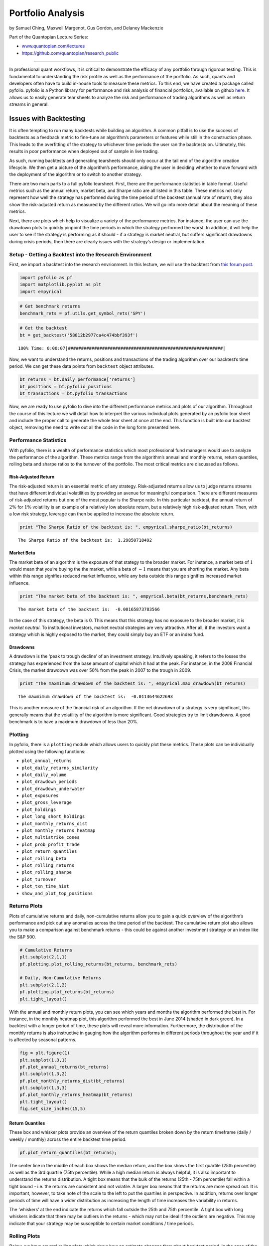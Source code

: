 Portfolio Analysis
==================

by Samuel Ching, Maxwell Margenot, Gus Gordon, and Delaney Mackenzie

Part of the Quantopian Lecture Series:

-  `www.quantopian.com/lectures <https://www.quantopian.com/lectures>`__
-  https://github.com/quantopian/research_public

--------------

In professional quant workflows, it is critical to demonstrate the
efficacy of any portfolio through rigorous testing. This is fundamental
to understanding the risk profile as well as the performance of the
portfolio. As such, quants and developers often have to build in-house
tools to measure these metrics. To this end, we have created a package
called pyfolio. pyfolio is a Python library for performance and risk
analysis of financial portfolios, available on github
`here <https://github.com/quantopian/pyfolio>`__. It allows us to easily
generate tear sheets to analyze the risk and performance of trading
algorithms as well as return streams in general.

Issues with Backtesting
-----------------------

It is often tempting to run many backtests while building an algorithm.
A common pitfall is to use the success of backtests as a feedback metric
to fine-tune an algorithm’s parameters or features while still in the
construction phase. This leads to the overfitting of the strategy to
whichever time periods the user ran the backtests on. Ultimately, this
results in poor performance when deployed out of sample in live trading.

As such, running backtests and generating tearsheets should only occur
at the tail end of the algorithm creation lifecycle. We then get a
picture of the algorithm’s performance, aiding the user in deciding
whether to move forward with the deployment of the algorithm or to
switch to another strategy.

There are two main parts to a full pyfolio tearsheet. First, there are
the performance statistics in table format. Useful metrics such as the
annual return, market beta, and Sharpe ratio are all listed in this
table. These metrics not only represent how well the strategy has
performed during the time period of the backtest (annual rate of
return), they also show the risk-adjusted return as measured by the
different ratios. We will go into more detail about the meaning of these
metrics.

Next, there are plots which help to visualize a variety of the
performance metrics. For instance, the user can use the drawdown plots
to quickly pinpoint the time periods in which the strategy performed the
worst. In addition, it will help the user to see if the strategy is
performing as it should - if a strategy is market neutral, but suffers
significant drawdowns during crisis periods, then there are clearly
issues with the strategy’s design or implementation.

Setup - Getting a Backtest into the Research Environment
~~~~~~~~~~~~~~~~~~~~~~~~~~~~~~~~~~~~~~~~~~~~~~~~~~~~~~~~

First, we import a backtest into the research envrionment. In this
lecture, we will use the backtest from `this forum
post <https://www.quantopian.com/posts/how-to-get-an-allocation-writing-an-algorithm-for-the-quantopian-investment-management-team>`__.

.. code:: ipython2

    import pyfolio as pf
    import matplotlib.pyplot as plt
    import empyrical

.. code:: ipython2

    # Get benchmark returns
    benchmark_rets = pf.utils.get_symbol_rets('SPY')

.. code:: ipython2

    # Get the backtest
    bt = get_backtest('58812b2977ca4c474bbf393f')


.. parsed-literal::

    100% Time: 0:00:07|###########################################################|


Now, we want to understand the returns, positions and transactions of
the trading algorithm over our backtest’s time period. We can get these
data points from ``backtest`` object attributes.

.. code:: ipython2

    bt_returns = bt.daily_performance['returns']
    bt_positions = bt.pyfolio_positions
    bt_transactions = bt.pyfolio_transactions

Now, we are ready to use pyfolio to dive into the different performance
metrics and plots of our algorithm. Throughout the course of this
lecture we will detail how to interpret the various individual plots
generated by an pyfolio tear sheet and include the proper call to
generate the whole tear sheet at once at the end. This function is built
into our backtest object, removing the need to write out all the code in
the long form presented here.

Performance Statistics
~~~~~~~~~~~~~~~~~~~~~~

With pyfolio, there is a wealth of performance statistics which most
professional fund managers would use to analyze the performance of the
algorithm. These metrics range from the algorithm’s annual and monthly
returns, return quantiles, rolling beta and sharpe ratios to the
turnover of the portfolio. The most critical metrics are discussed as
follows.

Risk-Adjusted Return
^^^^^^^^^^^^^^^^^^^^

The risk-adjusted return is an essential metric of any strategy.
Risk-adjusted returns allow us to judge returns streams that have
different individual volatilities by providing an avenue for meaningful
comparison. There are different measures of risk-adjusted returns but
one of the most popular is the Sharpe ratio. In this particular
backtest, the annual return of :math:`2\%` for :math:`1\%` volatility is
an example of a relatively low absolute return, but a relatively high
risk-adjusted return. Then, with a low risk strategy, leverage can then
be applied to increase the absolute return.

.. code:: ipython2

    print "The Sharpe Ratio of the backtest is: ", empyrical.sharpe_ratio(bt_returns)


.. parsed-literal::

    The Sharpe Ratio of the backtest is:  1.29850718492


Market Beta
^^^^^^^^^^^

The market beta of an algorithm is the exposure of that stategy to the
broader market. For instance, a market beta of :math:`1` would mean that
you’re buying the the market, while a beta of :math:`-1` means that you
are shorting the market. Any beta within this range signifies reduced
market influence, while any beta outside this range signifies increased
market influence.

.. code:: ipython2

    print "The market beta of the backtest is: ", empyrical.beta(bt_returns,benchmark_rets)


.. parsed-literal::

    The market beta of the backtest is:  -0.00165873783566


In the case of this strategy, the beta is 0. This means that this
strategy has no exposure to the broader market, it is *market neutral*.
To institutional investors, market neutral strategies are very
attractive. After all, if the investors want a strategy which is highly
exposed to the market, they could simply buy an ETF or an index fund.

Drawdowns
^^^^^^^^^

A drawdown is the ‘peak to trough decline’ of an investment strategy.
Intuitively speaking, it refers to the losses the strategy has
experienced from the base amount of capital which it had at the peak.
For instance, in the 2008 Financial Crisis, the market drawdown was over
50% from the peak in 2007 to the trough in 2009.

.. code:: ipython2

    print "The maxmimum drawdown of the backtest is: ", empyrical.max_drawdown(bt_returns)


.. parsed-literal::

    The maxmimum drawdown of the backtest is:  -0.0113644622693


This is another measure of the financial risk of an algorithm. If the
net drawdown of a strategy is very significant, this generally means
that the volatility of the algorithm is more significant. Good
strategies try to limit drawdowns. A good benchmark is to have a maximum
drawdown of less than 20%.

Plotting
~~~~~~~~

In pyfolio, there is a ``plotting`` module which allows users to quickly
plot these metrics. These plots can be individually plotted using the
following functions:

-  ``plot_annual_returns``
-  ``plot_daily_returns_similarity``
-  ``plot_daily_volume``
-  ``plot_drawdown_periods``
-  ``plot_drawdown_underwater``
-  ``plot_exposures``
-  ``plot_gross_leverage``
-  ``plot_holdings``
-  ``plot_long_short_holdings``
-  ``plot_monthly_returns_dist``
-  ``plot_monthly_returns_heatmap``
-  ``plot_multistrike_cones``
-  ``plot_prob_profit_trade``
-  ``plot_return_quantiles``
-  ``plot_rolling_beta``
-  ``plot_rolling_returns``
-  ``plot_rolling_sharpe``
-  ``plot_turnover``
-  ``plot_txn_time_hist``
-  ``show_and_plot_top_positions``

Returns Plots
~~~~~~~~~~~~~

Plots of cumulative returns and daily, non-cumulative returns allow you
to gain a quick overview of the algorithm’s performance and pick out any
anomalies across the time period of the backtest. The cumulative return
plot also allows you to make a comparison against benchmark returns -
this could be against another investment strategy or an index like the
S&P 500.

.. code:: ipython2

    # Cumulative Returns
    plt.subplot(2,1,1)
    pf.plotting.plot_rolling_returns(bt_returns, benchmark_rets)
    
    # Daily, Non-Cumulative Returns
    plt.subplot(2,1,2)
    pf.plotting.plot_returns(bt_returns)
    plt.tight_layout()



.. image:: notebook_files/notebook_20_0.png


With the annual and monthly return plots, you can see which years and
months the algorithm performed the best in. For instance, in the monthly
heatmap plot, this algorithm performed the best in June 2014 (shaded in
dark green). In a backtest with a longer period of time, these plots
will reveal more information. Furthermore, the distribution of the
monthly returns is also instructive in gauging how the algorithm
performs in different periods throughout the year and if it is affected
by seasonal patterns.

.. code:: ipython2

    fig = plt.figure(1)
    plt.subplot(1,3,1)
    pf.plot_annual_returns(bt_returns)
    plt.subplot(1,3,2)
    pf.plot_monthly_returns_dist(bt_returns)
    plt.subplot(1,3,3)
    pf.plot_monthly_returns_heatmap(bt_returns)
    plt.tight_layout()
    fig.set_size_inches(15,5)



.. image:: notebook_files/notebook_22_0.png


Return Quantiles
^^^^^^^^^^^^^^^^

These box and whisker plots provide an overview of the return quantiles
broken down by the return timeframe (daily / weekly / monthly) across
the entire backtest time period.

.. code:: ipython2

    pf.plot_return_quantiles(bt_returns);



.. image:: notebook_files/notebook_24_0.png


The center line in the middle of each box shows the median return, and
the box shows the first quartile (25th percentile) as well as the 3rd
quartile (75th percentile). While a high median return is always
helpful, it is also important to understand the returns distribution. A
tight box means that the bulk of the returns (25th - 75th percentile)
fall within a tight bound - i.e. the returns are consistent and not
volatile. A larger box means that the returns are more spread out. It is
important, however, to take note of the scale to the left to put the
quartiles in perspective. In addition, returns over longer periods of
time will have a wider distribution as increasing the length of time
increases the variability in returns.

The ‘whiskers’ at the end indicate the returns which fall outside the
25th and 75th percentile. A tight box with long whiskers indicate that
there may be outliers in the returns - which may not be ideal if the
outliers are negative. This may indicate that your strategy may be
susceptible to certain market conditions / time periods.

Rolling Plots
~~~~~~~~~~~~~

Below, we have several rolling plots which show how an estimate changes
throughout backtest period. In the case of the rolling beta and the
rolling Sharpe ratio, the rolling estimate gives us more information
than single point estimate for the entire period. A rolling estimate
allows the user to see if the risk-adjusted return of the algorithm
(Sharpe ratio) is consistent over time or if it fluctuates
significantly. A volatile Sharpe ratio may indicate that the strategy
may be riskier at certain time points or that it does not perform as
well at these time points. Likewise, a volatile rolling beta indicates
that it is exposed to the market during certain time points - if the
strategy is meant to be market neutral, this could be a red flag.

Rolling Beta Plot
^^^^^^^^^^^^^^^^^

The plot below shows the rolling beta of the strategy against benchmark
returns over the entire period of the backtest. In this instance, the
benchmark return of the SPY was used. Thus, the lower the rolling
portfolio beta to the SPY, the more market neutral an algorithm is.

.. code:: ipython2

    pf.plot_rolling_beta(bt_returns, benchmark_rets);



.. image:: notebook_files/notebook_28_0.png


Rolling Sharpe Ratio Plot
^^^^^^^^^^^^^^^^^^^^^^^^^

The plot below shows the rolling Sharpe ratio over the period of the
backtest. This allows you to understand the performance of the algorithm
at different time points.

.. code:: ipython2

    pf.plot_rolling_sharpe(bt_returns);



.. image:: notebook_files/notebook_30_0.png


In the case of this strategy, the Sharpe ratio is above 2 for the first
4 months before dropping toward the end of the year. It would be helpful
here to check if this algorithm is exposed to other risk factors. This
may help to explain the end of year slump. In addition, it would be
helpful to understand the market situation at that point in time to see
if the strategy was in some way affected by market events.

Rolling Fama-French Single Factor Betas Plot
^^^^^^^^^^^^^^^^^^^^^^^^^^^^^^^^^^^^^^^^^^^^

In this plot, we see how exposed the strategy is to the 3 classical
Fama-French factors. A factor model can be used to analyze the sources
of risks and returns in a strategy or of any return stream. By looking
at a strategy’s historical returns, we can determine how much of these
returns can be attributed to speculation on different factors and how
much is a result of asset-specific fluctuations. This allows you to find
out the sources of risk the portfolio is exposed to. For more
information about Factor Models, check out the `Factor Risk Exposure
lecture <https://www.quantopian.com/lectures#Factor-Risk-Exposure>`__.

.. code:: ipython2

    pf.plot_rolling_fama_french(bt_returns);



.. image:: notebook_files/notebook_33_0.png


These classical risk factors measure for small market cap, high-growth,
and momentum stocks. The SMB curve represents small-cap stocks minus
big-cap stocks, HML curve represents high-growth minus low-growth
stocks, and the UMD curve checks exposure to any momentum strategy
(i.e. stocks which are trending up perform better than stocks which are
trending down). The idea behind these risk factors is that even though
they may provide higher returns, they are able to do so because they are
riskier. Therefore, low measures of these in your strategy may indicate
that your strategy is less risky.

Similar to the beta exposure to the market, a high exposure to a fama
french factor ( :math:`\geq 1`) means that you are simply buying these
known risk factors. If an algorithm’s return is made up of *known* risk
factors, such as the Fama-French ones, then the strategy is not as
valuable in generating alpha.

Drawdown Plots
^^^^^^^^^^^^^^

In this plot, we visualize the drawdown chart described above. This
chart provides an overview of the worst drawdown periods in the
backtest. These periods show the time windows in the backtest in which
the top 5 drawdowns occurred.

.. code:: ipython2

    pf.plot_drawdown_periods(bt_returns);



.. image:: notebook_files/notebook_36_0.png


This, coupled with the underwater plot, allows for a quick check into
the time periods during which the algorithm struggles. Generally
speaking, the less volatile an algorithm is, the more minimal the
drawdowns.

.. code:: ipython2

    pf.plot_drawdown_underwater(bt_returns);



.. image:: notebook_files/notebook_38_0.png


Gross Leverage
^^^^^^^^^^^^^^

Gross leverage is the sum of long and short leverage exposure per share
divided by net asset value. This plot allows you to see the amount of
leverage being applied to the portfolio over the backtest period.

.. code:: ipython2

    pf.plot_gross_leverage(bt_returns, bt_positions);



.. image:: notebook_files/notebook_40_0.png


Monitoring the leverage of a strategy is important as it affects how you
trade on margin. Unlike discretionary strategies where you could
actively increase or decrease the leverage used in going long or short,
algorithmic strategies automatically apply leverage during trading.
Therefore, it is useful to monitor the gross leverage plot to ensure
that the amount of leverage that your strategy uses is within the limits
that you are comfortable with.

Good strategies generally start with an initial leverage of 1. Upon
finding out the viability of the strategy by examining the Sharpe ratio
and other metrics, leverage can be increased or decreased accordingly. A
lower Sharpe ratio indicates that the strategy has a higher volatility
per unit return, making it more risky to lever up. On the other hand, a
higher Sharpe ratio indicates lower volatility per unit return, allowing
you to increase the leverage and correspondingly, returns.

For more details, take a look at the `lecture on
leverage <https://www.quantopian.com/lectures#Leverage>`__.

Positions Plots
~~~~~~~~~~~~~~~

Top Long and Short Positions
^^^^^^^^^^^^^^^^^^^^^^^^^^^^

The tables below list the top 10 long and short positions of all time.
The goal of each algorithm is to minimize the proportion of the
portfolio invested in each security at any time point. This prevents the
movement of any individual security from having a significant impact on
the portfolio as a whole. The bigger the exposure a strategy has to any
security, the greater the risk.

Generally, the biggest failure point for many strategies is high
portfolio concentration in a few securities. While this may produce
significant positive returns over a given time period, the converse can
easily occur. Huge swings in a small number of equities would result in
significant drawdowns. Good strategies tend to be those in which no
security comprises more than 10% of the portfolio.

.. code:: ipython2

    pos_percent = pf.pos.get_percent_alloc(bt_positions)
    pf.plotting.show_and_plot_top_positions(bt_returns, pos_percent);



.. raw:: html

    <div>
    <table border="1" class="dataframe">
      <thead>
        <tr style="text-align: right;">
          <th>Top 10 long positions of all time</th>
          <th>max</th>
        </tr>
      </thead>
      <tbody>
        <tr>
          <th>DNR-15789</th>
          <td>0.60%</td>
        </tr>
        <tr>
          <th>PPG-6116</th>
          <td>0.60%</td>
        </tr>
        <tr>
          <th>WPX-42251</th>
          <td>0.60%</td>
        </tr>
        <tr>
          <th>ATI-24840</th>
          <td>0.59%</td>
        </tr>
        <tr>
          <th>HP-3647</th>
          <td>0.59%</td>
        </tr>
        <tr>
          <th>CNX-24758</th>
          <td>0.59%</td>
        </tr>
        <tr>
          <th>INTC-3951</th>
          <td>0.59%</td>
        </tr>
        <tr>
          <th>TRIP-42230</th>
          <td>0.59%</td>
        </tr>
        <tr>
          <th>AET-168</th>
          <td>0.59%</td>
        </tr>
        <tr>
          <th>CIM-35081</th>
          <td>0.59%</td>
        </tr>
      </tbody>
    </table>
    </div>



.. raw:: html

    <div>
    <table border="1" class="dataframe">
      <thead>
        <tr style="text-align: right;">
          <th>Top 10 short positions of all time</th>
          <th>max</th>
        </tr>
      </thead>
      <tbody>
        <tr>
          <th>THC-5343</th>
          <td>-0.45%</td>
        </tr>
        <tr>
          <th>SHLD-26169</th>
          <td>-0.45%</td>
        </tr>
        <tr>
          <th>BBY-754</th>
          <td>-0.45%</td>
        </tr>
        <tr>
          <th>SPLS-7061</th>
          <td>-0.44%</td>
        </tr>
        <tr>
          <th>WTW-23269</th>
          <td>-0.44%</td>
        </tr>
        <tr>
          <th>GME-23438</th>
          <td>-0.44%</td>
        </tr>
        <tr>
          <th>CPB-1795</th>
          <td>-0.44%</td>
        </tr>
        <tr>
          <th>PFE-5923</th>
          <td>-0.44%</td>
        </tr>
        <tr>
          <th>T-6653</th>
          <td>-0.44%</td>
        </tr>
        <tr>
          <th>MAT-4668</th>
          <td>-0.44%</td>
        </tr>
      </tbody>
    </table>
    </div>



.. raw:: html

    <div>
    <table border="1" class="dataframe">
      <thead>
        <tr style="text-align: right;">
          <th>Top 10 positions of all time</th>
          <th>max</th>
        </tr>
      </thead>
      <tbody>
        <tr>
          <th>DNR-15789</th>
          <td>0.60%</td>
        </tr>
        <tr>
          <th>PPG-6116</th>
          <td>0.60%</td>
        </tr>
        <tr>
          <th>WPX-42251</th>
          <td>0.60%</td>
        </tr>
        <tr>
          <th>ATI-24840</th>
          <td>0.59%</td>
        </tr>
        <tr>
          <th>HP-3647</th>
          <td>0.59%</td>
        </tr>
        <tr>
          <th>CNX-24758</th>
          <td>0.59%</td>
        </tr>
        <tr>
          <th>INTC-3951</th>
          <td>0.59%</td>
        </tr>
        <tr>
          <th>TRIP-42230</th>
          <td>0.59%</td>
        </tr>
        <tr>
          <th>AET-168</th>
          <td>0.59%</td>
        </tr>
        <tr>
          <th>CIM-35081</th>
          <td>0.59%</td>
        </tr>
      </tbody>
    </table>
    </div>



.. raw:: html

    <div>
    <table border="1" class="dataframe">
      <thead>
        <tr style="text-align: right;">
          <th>All positions ever held</th>
          <th>max</th>
        </tr>
      </thead>
      <tbody>
        <tr>
          <th>DNR-15789</th>
          <td>0.60%</td>
        </tr>
        <tr>
          <th>PPG-6116</th>
          <td>0.60%</td>
        </tr>
        <tr>
          <th>WPX-42251</th>
          <td>0.60%</td>
        </tr>
        <tr>
          <th>ATI-24840</th>
          <td>0.59%</td>
        </tr>
        <tr>
          <th>HP-3647</th>
          <td>0.59%</td>
        </tr>
        <tr>
          <th>CNX-24758</th>
          <td>0.59%</td>
        </tr>
        <tr>
          <th>INTC-3951</th>
          <td>0.59%</td>
        </tr>
        <tr>
          <th>TRIP-42230</th>
          <td>0.59%</td>
        </tr>
        <tr>
          <th>AET-168</th>
          <td>0.59%</td>
        </tr>
        <tr>
          <th>CIM-35081</th>
          <td>0.59%</td>
        </tr>
        <tr>
          <th>IPG-3990</th>
          <td>0.59%</td>
        </tr>
        <tr>
          <th>BIG-22657</th>
          <td>0.59%</td>
        </tr>
        <tr>
          <th>HRL-3668</th>
          <td>0.58%</td>
        </tr>
        <tr>
          <th>MMC-4914</th>
          <td>0.58%</td>
        </tr>
        <tr>
          <th>MWV-23380</th>
          <td>0.58%</td>
        </tr>
        <tr>
          <th>GMCR-9736</th>
          <td>0.58%</td>
        </tr>
        <tr>
          <th>LRCX-4537</th>
          <td>0.58%</td>
        </tr>
        <tr>
          <th>AVB-18834</th>
          <td>0.58%</td>
        </tr>
        <tr>
          <th>ADT-43399</th>
          <td>0.58%</td>
        </tr>
        <tr>
          <th>DUK-2351</th>
          <td>0.58%</td>
        </tr>
        <tr>
          <th>MSFT-5061</th>
          <td>0.58%</td>
        </tr>
        <tr>
          <th>CTSH-18870</th>
          <td>0.58%</td>
        </tr>
        <tr>
          <th>HRB-3660</th>
          <td>0.58%</td>
        </tr>
        <tr>
          <th>NTAP-13905</th>
          <td>0.58%</td>
        </tr>
        <tr>
          <th>NRG-26143</th>
          <td>0.58%</td>
        </tr>
        <tr>
          <th>APOL-24829</th>
          <td>0.58%</td>
        </tr>
        <tr>
          <th>BCR-779</th>
          <td>0.58%</td>
        </tr>
        <tr>
          <th>LH-12909</th>
          <td>0.58%</td>
        </tr>
        <tr>
          <th>WIN-27019</th>
          <td>0.58%</td>
        </tr>
        <tr>
          <th>FLIR-9156</th>
          <td>0.58%</td>
        </tr>
        <tr>
          <th>...</th>
          <td>...</td>
        </tr>
        <tr>
          <th>MPC-41636</th>
          <td>0.39%</td>
        </tr>
        <tr>
          <th>PCAR-5787</th>
          <td>0.39%</td>
        </tr>
        <tr>
          <th>COG-1746</th>
          <td>0.39%</td>
        </tr>
        <tr>
          <th>DHI-2298</th>
          <td>0.38%</td>
        </tr>
        <tr>
          <th>WY-8326</th>
          <td>0.38%</td>
        </tr>
        <tr>
          <th>VRSN-18221</th>
          <td>0.38%</td>
        </tr>
        <tr>
          <th>SNA-6976</th>
          <td>0.38%</td>
        </tr>
        <tr>
          <th>VLO-7990</th>
          <td>0.38%</td>
        </tr>
        <tr>
          <th>CAMP-1244</th>
          <td>0.38%</td>
        </tr>
        <tr>
          <th>RSH-21550</th>
          <td>0.38%</td>
        </tr>
        <tr>
          <th>SIRI-11901</th>
          <td>0.37%</td>
        </tr>
        <tr>
          <th>DO-13635</th>
          <td>0.37%</td>
        </tr>
        <tr>
          <th>D-2071</th>
          <td>0.37%</td>
        </tr>
        <tr>
          <th>ESRX-2618</th>
          <td>0.36%</td>
        </tr>
        <tr>
          <th>LM-4488</th>
          <td>0.36%</td>
        </tr>
        <tr>
          <th>HSY-3695</th>
          <td>0.36%</td>
        </tr>
        <tr>
          <th>MUR-5126</th>
          <td>0.36%</td>
        </tr>
        <tr>
          <th>NOC-5387</th>
          <td>0.36%</td>
        </tr>
        <tr>
          <th>QCOR-20914</th>
          <td>0.36%</td>
        </tr>
        <tr>
          <th>NLY-17702</th>
          <td>0.35%</td>
        </tr>
        <tr>
          <th>PCLN-19917</th>
          <td>0.35%</td>
        </tr>
        <tr>
          <th>ACI-88</th>
          <td>0.35%</td>
        </tr>
        <tr>
          <th>UTX-7883</th>
          <td>0.35%</td>
        </tr>
        <tr>
          <th>BHI-858</th>
          <td>0.35%</td>
        </tr>
        <tr>
          <th>ECYT-40814</th>
          <td>0.34%</td>
        </tr>
        <tr>
          <th>FRX-3014</th>
          <td>0.34%</td>
        </tr>
        <tr>
          <th>TJX-7457</th>
          <td>0.34%</td>
        </tr>
        <tr>
          <th>JOSB-11321</th>
          <td>0.34%</td>
        </tr>
        <tr>
          <th>SWY-7254</th>
          <td>0.32%</td>
        </tr>
        <tr>
          <th>LSI-4553</th>
          <td>0.32%</td>
        </tr>
      </tbody>
    </table>
    <p>517 rows × 1 columns</p>
    </div>



.. image:: notebook_files/notebook_43_4.png


Holdings Per Day
^^^^^^^^^^^^^^^^

The holdings per day allows us to gain an insight into whether the total
portfolio holdings fluctuate from day to day. This plot provides a good
sanity check as to whether the algorithm is performing as it should, or
if there were any bugs which should be fixed. For instance, we can use
to holdings plot to check if the trading behavior is expected, i.e. if
there are extended periods in which the number of holdings is
exceptionally low or if that the algorithm is not trading.

.. code:: ipython2

    pf.plot_holdings(bt_returns, bt_positions);



.. image:: notebook_files/notebook_45_0.png


Transaction Plots
~~~~~~~~~~~~~~~~~

Daily Turnover
^^^^^^^^^^^^^^

This plot reflects how many shares are traded as a fraction of total
shares. The higher the daily turnover, the higher the transaction costs
associated with the algorithm. However, this also means that the returns
and risk metrics are better able to capture the underlying performance
of the algorithm as the higher quantity of trades provides more samples
(of returns, risk, etc.) to draw from. This would in turn give a better
estimation on *Out of Sample* periods as well.

.. code:: ipython2

    pf.plot_turnover(bt_returns, bt_transactions, bt_positions);



.. image:: notebook_files/notebook_47_0.png


Likewise, the Daily Turnover Histogram gives you an overview of the
distribution of the turnover of your portfolio. This shows you both the
average daily turnover of your portfolio and any outlier trading days.

.. code:: ipython2

    pf.plotting.plot_daily_turnover_hist(bt_transactions, bt_positions);



.. image:: notebook_files/notebook_49_0.png


Similarly, another plot which allows you to gauge the number of
transactions per day is the Daily Trading Volume plot. This shows the
number of shares traded per day and displays the all-time daily trading
average as well.

.. code:: ipython2

    pf.plotting.plot_daily_volume(bt_returns, bt_transactions);



.. image:: notebook_files/notebook_51_0.png


The transaction time histogram shows you **when** the algorithm makes
its trades during each day. You can specify the size of the bin (each
column’s width) as well as the timezone in the function’s parameters.

.. code:: ipython2

    pf.plotting.plot_txn_time_hist(bt_transactions);



.. image:: notebook_files/notebook_53_0.png


Round Trip Plots
~~~~~~~~~~~~~~~~

When evaluating the performance of an investment strategy, it is helpful
to quantify the frequency, duration, and profitability of its
independent bets, or “round trip” trades. A round trip trade is when a
new long or short position is opened and later completely or partially
closed out.

The intent of the round trip tearsheet is to differentiate strategies
that profited off of a few lucky trades from strategies that profited
repeatedly off of genuine alpha. Breaking down round trip profitability
by traded name and sector can also inform universe selection and
identify exposure risks. For example, even if your equity curve looks
robust, if only two securities in your universe of fifteen names
contributed to overall profitability, you may have reason to question
the logic of your strategy.

To identify round trips, pyfolio reconstructs the complete portfolio
based on the transactions that you pass in. When you make a trade,
pyfolio checks if shares are already present in your portfolio purchased
at a certain price. If there are, we compute the Profit and Loss (P&L),
returns and duration of that round trip. In calculating round trips,
pyfolio also appends position-closing transactions at the last timestamp
in the positions data. This closing transaction will cause the P&L from
any open positions to realized as completed round trips.

Before the round trip plots, there is a table of summary statistics
which provide useful information about the strategy. For instance, the
``Percent profitable`` statistic shows the percentage of all trades
which are profitable. This allows us to calculate the probability of the
strategy making a profitable decision. This probability is also
reflected in the round trip plots. A quick check of this plot tells us
if our strategy is performing better than chance. In addition, the
``PnL stats`` also break down our average net profit for each trade and
allow us to see how much of a role our short side trades play versus our
long side trades in contributing to our total profit. These statistics
give you a quick overview of the profitability of the strategy.

**Note**: These plots are not included by default in the
``create_full_tear_sheet()`` function. In order to plot the round trip
plots, you have pass in ``round_trips=True`` as a parameter to the
function.

The easiest way to run the analysis is to call
``pf.create_round_trip_tear_sheet()``. Passing in a sector map is
optional.

.. code:: ipython2

    pf.create_round_trip_tear_sheet(bt_returns, bt_positions, bt_transactions);


.. parsed-literal::

    /usr/local/lib/python2.7/dist-packages/pyfolio/round_trips.py:211: UserWarning: Negative price detected, ignoring forround-trip.
      warnings.warn('Negative price detected, ignoring for'



.. raw:: html

    <div>
    <table border="1" class="dataframe">
      <thead>
        <tr style="text-align: right;">
          <th>Summary stats</th>
          <th>All trades</th>
          <th>Short trades</th>
          <th>Long trades</th>
        </tr>
      </thead>
      <tbody>
        <tr>
          <th>Total number of round_trips</th>
          <td>30776.00</td>
          <td>15939.00</td>
          <td>14837.00</td>
        </tr>
        <tr>
          <th>Percent profitable</th>
          <td>0.50</td>
          <td>0.39</td>
          <td>0.63</td>
        </tr>
        <tr>
          <th>Winning round_trips</th>
          <td>15440.00</td>
          <td>6140.00</td>
          <td>9300.00</td>
        </tr>
        <tr>
          <th>Losing round_trips</th>
          <td>15336.00</td>
          <td>9799.00</td>
          <td>5537.00</td>
        </tr>
        <tr>
          <th>Even round_trips</th>
          <td>0.00</td>
          <td>0.00</td>
          <td>0.00</td>
        </tr>
      </tbody>
    </table>
    </div>



.. raw:: html

    <div>
    <table border="1" class="dataframe">
      <thead>
        <tr style="text-align: right;">
          <th>PnL stats</th>
          <th>All trades</th>
          <th>Short trades</th>
          <th>Long trades</th>
        </tr>
      </thead>
      <tbody>
        <tr>
          <th>Total profit</th>
          <td>$21301.65</td>
          <td>$-40678.32</td>
          <td>$61979.97</td>
        </tr>
        <tr>
          <th>Gross profit</th>
          <td>$360298.83</td>
          <td>$141049.77</td>
          <td>$219249.06</td>
        </tr>
        <tr>
          <th>Gross loss</th>
          <td>$-338997.17</td>
          <td>$-181728.08</td>
          <td>$-157269.09</td>
        </tr>
        <tr>
          <th>Profit factor</th>
          <td>$1.06</td>
          <td>$0.78</td>
          <td>$1.39</td>
        </tr>
        <tr>
          <th>Avg. trade net profit</th>
          <td>$0.69</td>
          <td>$-2.55</td>
          <td>$4.18</td>
        </tr>
        <tr>
          <th>Avg. winning trade</th>
          <td>$23.34</td>
          <td>$22.97</td>
          <td>$23.58</td>
        </tr>
        <tr>
          <th>Avg. losing trade</th>
          <td>$-22.10</td>
          <td>$-18.55</td>
          <td>$-28.40</td>
        </tr>
        <tr>
          <th>Ratio Avg. Win:Avg. Loss</th>
          <td>$1.06</td>
          <td>$1.24</td>
          <td>$0.83</td>
        </tr>
        <tr>
          <th>Largest winning trade</th>
          <td>$1864.24</td>
          <td>$1864.24</td>
          <td>$1227.73</td>
        </tr>
        <tr>
          <th>Largest losing trade</th>
          <td>$-1959.84</td>
          <td>$-1952.77</td>
          <td>$-1959.84</td>
        </tr>
      </tbody>
    </table>
    </div>



.. raw:: html

    <div>
    <table border="1" class="dataframe">
      <thead>
        <tr style="text-align: right;">
          <th>Duration stats</th>
          <th>All trades</th>
          <th>Short trades</th>
          <th>Long trades</th>
        </tr>
      </thead>
      <tbody>
        <tr>
          <th>Avg duration</th>
          <td>19 days 01:26:31.028073</td>
          <td>22 days 03:14:09.988518</td>
          <td>15 days 18:10:00.573768</td>
        </tr>
        <tr>
          <th>Median duration</th>
          <td>13 days 00:00:00</td>
          <td>15 days 00:00:00</td>
          <td>11 days 23:00:00</td>
        </tr>
      </tbody>
    </table>
    </div>



.. raw:: html

    <div>
    <table border="1" class="dataframe">
      <thead>
        <tr style="text-align: right;">
          <th>Return stats</th>
          <th>All trades</th>
          <th>Short trades</th>
          <th>Long trades</th>
        </tr>
      </thead>
      <tbody>
        <tr>
          <th>Avg returns all round_trips</th>
          <td>0.00%</td>
          <td>-0.00%</td>
          <td>0.00%</td>
        </tr>
        <tr>
          <th>Avg returns winning</th>
          <td>0.00%</td>
          <td>0.00%</td>
          <td>0.00%</td>
        </tr>
        <tr>
          <th>Avg returns losing</th>
          <td>-0.00%</td>
          <td>-0.00%</td>
          <td>-0.00%</td>
        </tr>
        <tr>
          <th>Median returns all round_trips</th>
          <td>0.00%</td>
          <td>-0.00%</td>
          <td>0.00%</td>
        </tr>
        <tr>
          <th>Median returns winning</th>
          <td>0.00%</td>
          <td>0.00%</td>
          <td>0.00%</td>
        </tr>
        <tr>
          <th>Median returns losing</th>
          <td>-0.00%</td>
          <td>-0.00%</td>
          <td>-0.00%</td>
        </tr>
        <tr>
          <th>Largest winning trade</th>
          <td>0.18%</td>
          <td>0.18%</td>
          <td>0.12%</td>
        </tr>
        <tr>
          <th>Largest losing trade</th>
          <td>-0.19%</td>
          <td>-0.19%</td>
          <td>-0.19%</td>
        </tr>
      </tbody>
    </table>
    </div>



.. raw:: html

    <div>
    <table border="1" class="dataframe">
      <thead>
        <tr style="text-align: right;">
          <th>Symbol stats</th>
          <th>A-24757</th>
          <th>AAPL-24</th>
          <th>ABBV-43694</th>
          <th>ABC-22954</th>
          <th>ABT-62</th>
          <th>ACI-88</th>
          <th>ACN-25555</th>
          <th>ADBE-114</th>
          <th>ADI-122</th>
          <th>ADM-128</th>
          <th>...</th>
          <th>XLNX-8344</th>
          <th>XOM-8347</th>
          <th>XRAY-8352</th>
          <th>XRX-8354</th>
          <th>XYL-42023</th>
          <th>YHOO-14848</th>
          <th>YUM-17787</th>
          <th>ZION-8399</th>
          <th>ZLC-10069</th>
          <th>ZNGA-42277</th>
        </tr>
      </thead>
      <tbody>
        <tr>
          <th>Avg returns all round_trips</th>
          <td>0.00%</td>
          <td>0.00%</td>
          <td>-0.00%</td>
          <td>0.00%</td>
          <td>0.00%</td>
          <td>0.00%</td>
          <td>-0.00%</td>
          <td>0.00%</td>
          <td>0.00%</td>
          <td>0.00%</td>
          <td>...</td>
          <td>0.00%</td>
          <td>-0.00%</td>
          <td>-0.00%</td>
          <td>-0.00%</td>
          <td>0.00%</td>
          <td>-0.00%</td>
          <td>-0.00%</td>
          <td>0.00%</td>
          <td>0.00%</td>
          <td>-0.00%</td>
        </tr>
        <tr>
          <th>Avg returns winning</th>
          <td>0.00%</td>
          <td>0.00%</td>
          <td>0.00%</td>
          <td>0.00%</td>
          <td>0.00%</td>
          <td>0.00%</td>
          <td>0.00%</td>
          <td>0.00%</td>
          <td>0.00%</td>
          <td>0.00%</td>
          <td>...</td>
          <td>0.00%</td>
          <td>0.00%</td>
          <td>0.00%</td>
          <td>0.00%</td>
          <td>0.00%</td>
          <td>0.00%</td>
          <td>0.00%</td>
          <td>0.00%</td>
          <td>0.01%</td>
          <td>0.00%</td>
        </tr>
        <tr>
          <th>Avg returns losing</th>
          <td>-0.00%</td>
          <td>-0.00%</td>
          <td>-0.00%</td>
          <td>-0.00%</td>
          <td>-0.00%</td>
          <td>-0.00%</td>
          <td>-0.00%</td>
          <td>-0.00%</td>
          <td>-0.00%</td>
          <td>-0.00%</td>
          <td>...</td>
          <td>-0.00%</td>
          <td>-0.00%</td>
          <td>-0.00%</td>
          <td>-0.00%</td>
          <td>-0.00%</td>
          <td>-0.00%</td>
          <td>-0.00%</td>
          <td>-0.00%</td>
          <td>-0.00%</td>
          <td>-0.01%</td>
        </tr>
        <tr>
          <th>Median returns all round_trips</th>
          <td>-0.00%</td>
          <td>0.00%</td>
          <td>0.00%</td>
          <td>0.00%</td>
          <td>0.00%</td>
          <td>0.00%</td>
          <td>-0.00%</td>
          <td>0.00%</td>
          <td>0.00%</td>
          <td>-0.00%</td>
          <td>...</td>
          <td>0.00%</td>
          <td>-0.00%</td>
          <td>-0.00%</td>
          <td>-0.00%</td>
          <td>0.00%</td>
          <td>-0.00%</td>
          <td>-0.00%</td>
          <td>0.00%</td>
          <td>-0.00%</td>
          <td>-0.00%</td>
        </tr>
        <tr>
          <th>Median returns winning</th>
          <td>0.00%</td>
          <td>0.00%</td>
          <td>0.00%</td>
          <td>0.00%</td>
          <td>0.00%</td>
          <td>0.00%</td>
          <td>0.00%</td>
          <td>0.00%</td>
          <td>0.00%</td>
          <td>0.00%</td>
          <td>...</td>
          <td>0.00%</td>
          <td>0.00%</td>
          <td>0.00%</td>
          <td>0.00%</td>
          <td>0.00%</td>
          <td>0.00%</td>
          <td>0.00%</td>
          <td>0.00%</td>
          <td>0.01%</td>
          <td>0.00%</td>
        </tr>
        <tr>
          <th>Median returns losing</th>
          <td>-0.00%</td>
          <td>-0.00%</td>
          <td>-0.00%</td>
          <td>-0.00%</td>
          <td>-0.00%</td>
          <td>-0.00%</td>
          <td>-0.00%</td>
          <td>-0.00%</td>
          <td>-0.00%</td>
          <td>-0.00%</td>
          <td>...</td>
          <td>-0.00%</td>
          <td>-0.00%</td>
          <td>-0.00%</td>
          <td>-0.00%</td>
          <td>-0.00%</td>
          <td>-0.00%</td>
          <td>-0.00%</td>
          <td>-0.00%</td>
          <td>-0.00%</td>
          <td>-0.00%</td>
        </tr>
        <tr>
          <th>Largest winning trade</th>
          <td>0.05%</td>
          <td>0.01%</td>
          <td>0.01%</td>
          <td>0.01%</td>
          <td>0.02%</td>
          <td>0.04%</td>
          <td>0.02%</td>
          <td>0.03%</td>
          <td>0.04%</td>
          <td>0.02%</td>
          <td>...</td>
          <td>0.01%</td>
          <td>0.02%</td>
          <td>0.00%</td>
          <td>0.01%</td>
          <td>0.02%</td>
          <td>0.03%</td>
          <td>0.01%</td>
          <td>0.01%</td>
          <td>0.02%</td>
          <td>0.05%</td>
        </tr>
        <tr>
          <th>Largest losing trade</th>
          <td>-0.02%</td>
          <td>-0.02%</td>
          <td>-0.04%</td>
          <td>-0.01%</td>
          <td>-0.01%</td>
          <td>-0.05%</td>
          <td>-0.01%</td>
          <td>-0.01%</td>
          <td>-0.01%</td>
          <td>-0.01%</td>
          <td>...</td>
          <td>-0.01%</td>
          <td>-0.02%</td>
          <td>-0.02%</td>
          <td>-0.02%</td>
          <td>-0.02%</td>
          <td>-0.02%</td>
          <td>-0.03%</td>
          <td>-0.02%</td>
          <td>-0.00%</td>
          <td>-0.05%</td>
        </tr>
      </tbody>
    </table>
    <p>8 rows × 517 columns</p>
    </div>



.. raw:: html

    <div>
    <table border="1" class="dataframe">
      <thead>
        <tr style="text-align: right;">
          <th>Profitability (PnL / PnL total) per name</th>
          <th>pnl</th>
        </tr>
      </thead>
      <tbody>
        <tr>
          <th>CLF-1595</th>
          <td>0.12%</td>
        </tr>
        <tr>
          <th>UNXL-31156</th>
          <td>0.10%</td>
        </tr>
        <tr>
          <th>TXT-7674</th>
          <td>0.09%</td>
        </tr>
        <tr>
          <th>VFC-7949</th>
          <td>0.09%</td>
        </tr>
        <tr>
          <th>NFX-10231</th>
          <td>0.09%</td>
        </tr>
        <tr>
          <th>APOL-24829</th>
          <td>0.08%</td>
        </tr>
        <tr>
          <th>ARNC-2</th>
          <td>0.08%</td>
        </tr>
        <tr>
          <th>JCP-4118</th>
          <td>0.08%</td>
        </tr>
        <tr>
          <th>WYNN-24124</th>
          <td>0.08%</td>
        </tr>
        <tr>
          <th>DO-13635</th>
          <td>0.08%</td>
        </tr>
        <tr>
          <th>BRCM-18529</th>
          <td>0.07%</td>
        </tr>
        <tr>
          <th>HAL-3443</th>
          <td>0.07%</td>
        </tr>
        <tr>
          <th>HP-3647</th>
          <td>0.07%</td>
        </tr>
        <tr>
          <th>MNKD-26524</th>
          <td>0.07%</td>
        </tr>
        <tr>
          <th>LNKD-41451</th>
          <td>0.06%</td>
        </tr>
        <tr>
          <th>NUS-16059</th>
          <td>0.06%</td>
        </tr>
        <tr>
          <th>MU-5121</th>
          <td>0.06%</td>
        </tr>
        <tr>
          <th>NE-5249</th>
          <td>0.06%</td>
        </tr>
        <tr>
          <th>UNP-7800</th>
          <td>0.06%</td>
        </tr>
        <tr>
          <th>LSI-4553</th>
          <td>0.05%</td>
        </tr>
        <tr>
          <th>DPS-36118</th>
          <td>0.05%</td>
        </tr>
        <tr>
          <th>AET-168</th>
          <td>0.05%</td>
        </tr>
        <tr>
          <th>FTR-2069</th>
          <td>0.05%</td>
        </tr>
        <tr>
          <th>TDC-34661</th>
          <td>0.05%</td>
        </tr>
        <tr>
          <th>RRC-19249</th>
          <td>0.05%</td>
        </tr>
        <tr>
          <th>IGT-3840</th>
          <td>0.05%</td>
        </tr>
        <tr>
          <th>EXC-22114</th>
          <td>0.05%</td>
        </tr>
        <tr>
          <th>PSX-42788</th>
          <td>0.05%</td>
        </tr>
        <tr>
          <th>ETFC-15474</th>
          <td>0.05%</td>
        </tr>
        <tr>
          <th>TWX-357</th>
          <td>0.05%</td>
        </tr>
        <tr>
          <th>...</th>
          <td>...</td>
        </tr>
        <tr>
          <th>FRX-3014</th>
          <td>-0.03%</td>
        </tr>
        <tr>
          <th>VLO-7990</th>
          <td>-0.03%</td>
        </tr>
        <tr>
          <th>MO-4954</th>
          <td>-0.04%</td>
        </tr>
        <tr>
          <th>MAR-25920</th>
          <td>-0.04%</td>
        </tr>
        <tr>
          <th>CELG-1406</th>
          <td>-0.04%</td>
        </tr>
        <tr>
          <th>AN-410</th>
          <td>-0.04%</td>
        </tr>
        <tr>
          <th>MAT-4668</th>
          <td>-0.04%</td>
        </tr>
        <tr>
          <th>OKE-5634</th>
          <td>-0.04%</td>
        </tr>
        <tr>
          <th>BIIB-3806</th>
          <td>-0.04%</td>
        </tr>
        <tr>
          <th>PCLN-19917</th>
          <td>-0.04%</td>
        </tr>
        <tr>
          <th>CA-1209</th>
          <td>-0.05%</td>
        </tr>
        <tr>
          <th>FFIV-20208</th>
          <td>-0.05%</td>
        </tr>
        <tr>
          <th>MAS-4665</th>
          <td>-0.05%</td>
        </tr>
        <tr>
          <th>EA-2602</th>
          <td>-0.05%</td>
        </tr>
        <tr>
          <th>NFLX-23709</th>
          <td>-0.05%</td>
        </tr>
        <tr>
          <th>SCTY-43721</th>
          <td>-0.05%</td>
        </tr>
        <tr>
          <th>WEB-27762</th>
          <td>-0.05%</td>
        </tr>
        <tr>
          <th>SE-33030</th>
          <td>-0.05%</td>
        </tr>
        <tr>
          <th>ANF-15622</th>
          <td>-0.05%</td>
        </tr>
        <tr>
          <th>DNR-15789</th>
          <td>-0.05%</td>
        </tr>
        <tr>
          <th>AKAM-20680</th>
          <td>-0.06%</td>
        </tr>
        <tr>
          <th>ALXN-14328</th>
          <td>-0.06%</td>
        </tr>
        <tr>
          <th>DISC_A-36930</th>
          <td>-0.06%</td>
        </tr>
        <tr>
          <th>APA-448</th>
          <td>-0.06%</td>
        </tr>
        <tr>
          <th>APC-455</th>
          <td>-0.09%</td>
        </tr>
        <tr>
          <th>P-41579</th>
          <td>-0.09%</td>
        </tr>
        <tr>
          <th>QEP-39778</th>
          <td>-0.10%</td>
        </tr>
        <tr>
          <th>ZNGA-42277</th>
          <td>-0.10%</td>
        </tr>
        <tr>
          <th>SHLD-26169</th>
          <td>-0.10%</td>
        </tr>
        <tr>
          <th>MCP-39960</th>
          <td>-0.13%</td>
        </tr>
      </tbody>
    </table>
    <p>517 rows × 1 columns</p>
    </div>



.. parsed-literal::

    <matplotlib.figure.Figure at 0x7ff9febbe350>



.. image:: notebook_files/notebook_56_8.png


Help Function
-------------

The aforementioned functions are all available on the Quantopian
research platform (as you have seen). If you’re stuck on any particular
function, you can directly access the help page with the ``help``
function as follows.

.. code:: ipython2

    help(pf.plotting.plot_rolling_sharpe)


.. parsed-literal::

    Help on function plot_rolling_sharpe in module pyfolio.plotting:
    
    plot_rolling_sharpe(returns, rolling_window=126, legend_loc='best', ax=None, **kwargs)
        Plots the rolling Sharpe ratio versus date.
        
        Parameters
        ----------
        returns : pd.Series
            Daily returns of the strategy, noncumulative.
             - See full explanation in tears.create_full_tear_sheet.
        rolling_window : int, optional
            The days window over which to compute the sharpe ratio.
        legend_loc : matplotlib.loc, optional
            The location of the legend on the plot.
        ax : matplotlib.Axes, optional
            Axes upon which to plot.
        **kwargs, optional
            Passed to plotting function.
        
        Returns
        -------
        ax : matplotlib.Axes
            The axes that were plotted on.
    


Creating a Full Tear Sheet
--------------------------

To put these all together, we use a single function call to
``bt.create_full_tear_sheet``.

.. code:: ipython2

    bt.create_full_tear_sheet(live_start_date="2014-08-01", round_trips=True)

*This presentation is for informational purposes only and does not
constitute an offer to sell, a solicitation to buy, or a recommendation
for any security; nor does it constitute an offer to provide investment
advisory or other services by Quantopian, Inc. (“Quantopian”). Nothing
contained herein constitutes investment advice or offers any opinion
with respect to the suitability of any security, and any views expressed
herein should not be taken as advice to buy, sell, or hold any security
or as an endorsement of any security or company. In preparing the
information contained herein, Quantopian, Inc. has not taken into
account the investment needs, objectives, and financial circumstances of
any particular investor. Any views expressed and data illustrated herein
were prepared based upon information, believed to be reliable, available
to Quantopian, Inc. at the time of publication. Quantopian makes no
guarantees as to their accuracy or completeness. All information is
subject to change and may quickly become unreliable for various reasons,
including changes in market conditions or economic circumstances.*
